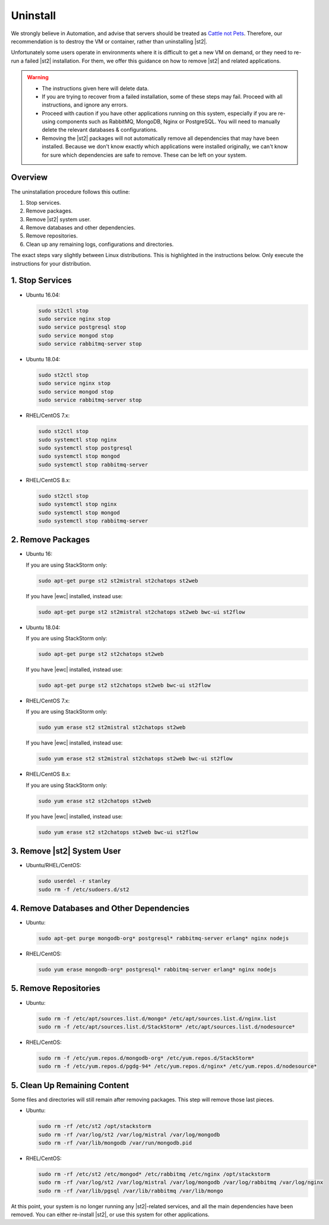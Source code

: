 Uninstall
=========

We strongly believe in Automation, and advise that servers should be treated as `Cattle not Pets
<http://cloudscaling.com/blog/cloud-computing/the-history-of-pets-vs-cattle/>`_. Therefore, our
recommendation is to destroy the VM or container, rather than uninstalling |st2|.

Unfortunately some users operate in environments where it is difficult to get a new VM on demand,
or they need to re-run a failed |st2| installation. For them, we offer this guidance on how to
remove |st2| and related applications.

.. warning::

  * The instructions given here will delete data. 
  * If you are trying to recover from a failed installation, some of these steps may fail. Proceed
    with all instructions, and ignore any errors.
  * Proceed with caution if you have other applications running on this system, especially if you
    are re-using components such as RabbitMQ, MongoDB, Nginx or PostgreSQL. You will need to
    manually delete the relevant databases & configurations.
  * Removing the |st2| packages will not automatically remove all dependencies that may have been
    installed. Because we don't know exactly which applications were installed originally, we
    can't know for sure which dependencies are safe to remove. These can be left on your system.

Overview
--------

The uninstallation procedure follows this outline:

1. Stop services.
2. Remove packages.
3. Remove |st2| system user.
4. Remove databases and other dependencies.
5. Remove repositories.
6. Clean up any remaining logs, configurations and directories.


The exact steps vary slightly between Linux distributions. This is highlighted in the instructions
below. Only execute the instructions for your distribution.

1. Stop Services
----------------

* Ubuntu 16.04:

  .. sourcecode:: bash

    sudo st2ctl stop
    sudo service nginx stop
    sudo service postgresql stop
    sudo service mongod stop
    sudo service rabbitmq-server stop

* Ubuntu 18.04:

  .. sourcecode:: bash

    sudo st2ctl stop
    sudo service nginx stop
    sudo service mongod stop
    sudo service rabbitmq-server stop

* RHEL/CentOS 7.x:

  .. sourcecode:: bash

    sudo st2ctl stop
    sudo systemctl stop nginx
    sudo systemctl stop postgresql
    sudo systemctl stop mongod
    sudo systemctl stop rabbitmq-server

* RHEL/CentOS 8.x:

  .. sourcecode:: bash

    sudo st2ctl stop
    sudo systemctl stop nginx
    sudo systemctl stop mongod
    sudo systemctl stop rabbitmq-server


2. Remove Packages
------------------

* Ubuntu 16:

  If you are using StackStorm only:

  .. sourcecode:: bash

    sudo apt-get purge st2 st2mistral st2chatops st2web

  If you have |ewc| installed, instead use:

  .. sourcecode:: bash

    sudo apt-get purge st2 st2mistral st2chatops st2web bwc-ui st2flow


* Ubuntu 18.04:

  If you are using StackStorm only:

  .. sourcecode:: bash

    sudo apt-get purge st2 st2chatops st2web

  If you have |ewc| installed, instead use:

  .. sourcecode:: bash

    sudo apt-get purge st2 st2chatops st2web bwc-ui st2flow


* RHEL/CentOS 7.x:

  If you are using StackStorm only:

  .. sourcecode:: bash

    sudo yum erase st2 st2mistral st2chatops st2web 

  If you have |ewc| installed, instead use: 

  .. sourcecode:: bash

    sudo yum erase st2 st2mistral st2chatops st2web bwc-ui st2flow


* RHEL/CentOS 8.x:

  If you are using StackStorm only:

  .. sourcecode:: bash

    sudo yum erase st2 st2chatops st2web

  If you have |ewc| installed, instead use: 

  .. sourcecode:: bash

    sudo yum erase st2 st2chatops st2web bwc-ui st2flow


3. Remove |st2| System User
---------------------------

* Ubuntu/RHEL/CentOS:

  .. sourcecode:: bash

    sudo userdel -r stanley
    sudo rm -f /etc/sudoers.d/st2


4. Remove Databases and Other Dependencies
------------------------------------------

* Ubuntu:

  .. sourcecode:: bash

    sudo apt-get purge mongodb-org* postgresql* rabbitmq-server erlang* nginx nodejs

* RHEL/CentOS:

  .. sourcecode:: bash

    sudo yum erase mongodb-org* postgresql* rabbitmq-server erlang* nginx nodejs

5. Remove Repositories
----------------------

* Ubuntu:

  .. sourcecode:: bash

    sudo rm -f /etc/apt/sources.list.d/mongo* /etc/apt/sources.list.d/nginx.list
    sudo rm -f /etc/apt/sources.list.d/StackStorm* /etc/apt/sources.list.d/nodesource* 

* RHEL/CentOS:

  .. sourcecode:: bash

    sudo rm -f /etc/yum.repos.d/mongodb-org* /etc/yum.repos.d/StackStorm*
    sudo rm -f /etc/yum.repos.d/pgdg-94* /etc/yum.repos.d/nginx* /etc/yum.repos.d/nodesource*


5. Clean Up Remaining Content
-----------------------------

Some files and directories will still remain after removing packages. This step will remove those
last pieces.

* Ubuntu:

  .. sourcecode:: bash

    sudo rm -rf /etc/st2 /opt/stackstorm
    sudo rm -rf /var/log/st2 /var/log/mistral /var/log/mongodb
    sudo rm -rf /var/lib/mongodb /var/run/mongodb.pid 

* RHEL/CentOS:

  .. sourcecode:: bash

    sudo rm -rf /etc/st2 /etc/mongod* /etc/rabbitmq /etc/nginx /opt/stackstorm
    sudo rm -rf /var/log/st2 /var/log/mistral /var/log/mongodb /var/log/rabbitmq /var/log/nginx
    sudo rm -rf /var/lib/pgsql /var/lib/rabbitmq /var/lib/mongo


At this point, your system is no longer running any |st2|-related services, and all the main
dependencies have been removed. You can either re-install |st2|, or use this system for other
applications.
